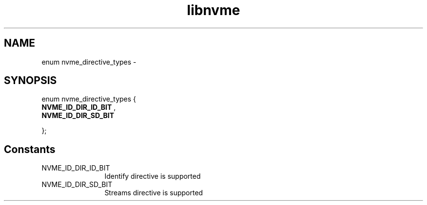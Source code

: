 .TH "libnvme" 9 "enum nvme_directive_types" "February 2022" "API Manual" LINUX
.SH NAME
enum nvme_directive_types \- 
.SH SYNOPSIS
enum nvme_directive_types {
.br
.BI "    NVME_ID_DIR_ID_BIT"
, 
.br
.br
.BI "    NVME_ID_DIR_SD_BIT"

};
.SH Constants
.IP "NVME_ID_DIR_ID_BIT" 12
Identify directive is supported
.IP "NVME_ID_DIR_SD_BIT" 12
Streams directive is supported
